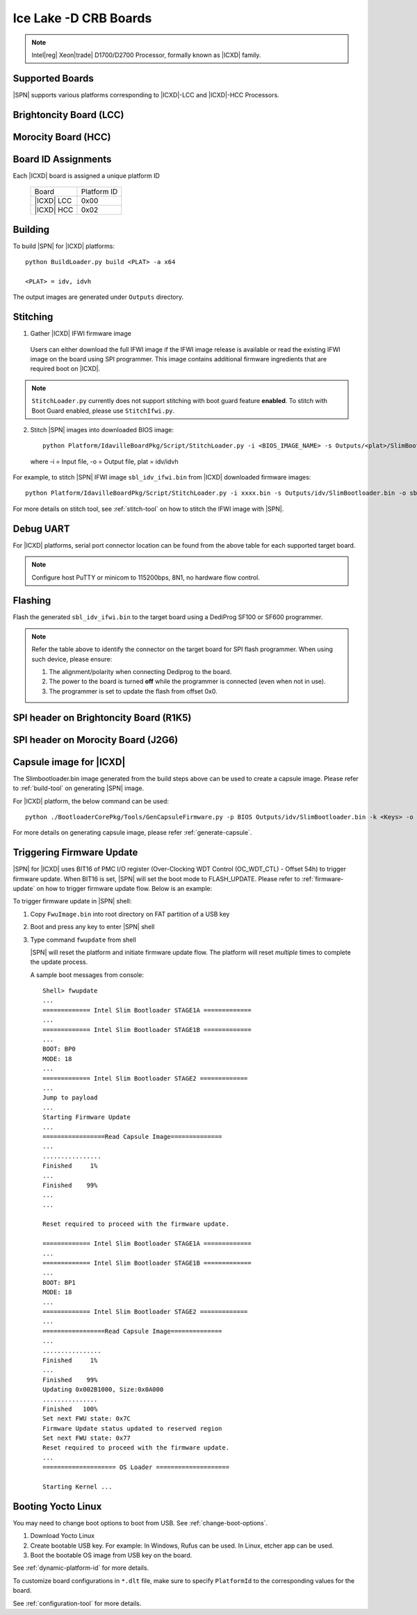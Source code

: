 .. ice-lake-crb:

Ice Lake -D CRB Boards
-----------------------

.. note:: Intel\ |reg| Xeon\ |trade| D1700/D2700 Processor, formally known as |ICXD| family.

Supported Boards
^^^^^^^^^^^^^^^^^^^^^

|SPN| supports various platforms corresponding to |ICXD|-LCC and |ICXD|-HCC Processors.

Brightoncity Board (LCC)
^^^^^^^^^^^^^^^^^^^^^^^^^^^

.. image:: /images/brightoncity.png
   :alt: |ICXD| Brightoncity board (LCC)

Morocity Board (HCC)
^^^^^^^^^^^^^^^^^^^^^^^

.. image:: /images/morocity.png
   :alt: |ICXD| Morocity board (HCC)

Board ID Assignments
^^^^^^^^^^^^^^^^^^^^^

Each |ICXD| board is assigned a unique platform ID

  +---------------------------+---------------+
  |           Board           |  Platform ID  |
  +---------------------------+---------------+
  |          |ICXD| LCC       |     0x00      |
  +---------------------------+---------------+
  |          |ICXD| HCC       |    0x02       |
  +---------------------------+---------------+


Building
^^^^^^^^^^

To build |SPN| for |ICXD| platforms::

    python BuildLoader.py build <PLAT> -a x64

    <PLAT> = idv, idvh

The output images are generated under ``Outputs`` directory.


Stitching
^^^^^^^^^^

1. Gather |ICXD| IFWI firmware image

  Users can either download the full IFWI image if the IFWI image release is available or read the existing IFWI image on the board using SPI programmer.
  This image contains additional firmware ingredients that are required boot on |ICXD|.

.. note::
  ``StitchLoader.py`` currently does not support stitching with boot guard feature **enabled**.
  To stitch with Boot Guard enabled, please use ``StitchIfwi.py``.


2. Stitch |SPN| images into downloaded BIOS image::

    python Platform/IdavilleBoardPkg/Script/StitchLoader.py -i <BIOS_IMAGE_NAME> -s Outputs/<plat>/SlimBootloader.bin -o <SBL_IFWI_IMAGE_NAME>

  where -i = Input file, -o = Output file, plat = idv/idvh

For example, to stitch |SPN| IFWI image ``sbl_idv_ifwi.bin`` from |ICXD| downloaded firmware images::

    python Platform/IdavilleBoardPkg/Script/StitchLoader.py -i xxxx.bin -s Outputs/idv/SlimBootloader.bin -o sbl_idv_ifwi.bin

For more details on stitch tool, see :ref:`stitch-tool` on how to stitch the IFWI image with |SPN|.

Debug UART
^^^^^^^^^^^

For |ICXD| platforms, serial port connector location can be found from the above table for each supported target board.

.. note:: Configure host PuTTY or minicom to 115200bps, 8N1, no hardware flow control.

.. image:: /images/uart.png
   :width: 600
   :alt: |ICXD| Board Setup
   :align: center


Flashing
^^^^^^^^^

Flash the generated ``sbl_idv_ifwi.bin`` to the target board using a DediProg SF100 or SF600 programmer.

.. note:: Refer the table above to identify the connector on the target board for SPI flash programmer. When using such device, please ensure:


    #. The alignment/polarity when connecting Dediprog to the board. 
    #. The power to the board is turned **off** while the programmer is connected (even when not in use).
    #. The programmer is set to update the flash from offset 0x0.

SPI header on Brightoncity Board (R1K5)
^^^^^^^^^^^^^^^^^^^^^^^^^^^^^^^^^^^^^
.. image:: /images/lcc_spi.png
   :width: 600
   :alt: |ICXD| SPI Header on Brightoncity board (R1K5)

SPI header on Morocity Board (J2G6)
^^^^^^^^^^^^^^^^^^^^^^^^^^^^^^^^^^^^^
.. image:: /images/hcc_spi.png
   :width: 600
   :alt: |ICXD| SPI Header on Morocity board (J2G6)

Capsule image for |ICXD|
^^^^^^^^^^^^^^^^^^^^^^^^^^

The Slimbootloader.bin image generated from the build steps above can be used to create a capsule image.
Please refer to :ref:`build-tool` on generating |SPN| image.

For |ICXD| platform, the below command can be used::

    python ./BootloaderCorePkg/Tools/GenCapsuleFirmware.py -p BIOS Outputs/idv/SlimBootloader.bin -k <Keys> -o FwuImage.bin

For more details on generating capsule image, please refer :ref:`generate-capsule`.


Triggering Firmware Update
^^^^^^^^^^^^^^^^^^^^^^^^^^^

|SPN| for |ICXD| uses BIT16 of PMC I/O register (Over-Clocking WDT Control (OC_WDT_CTL) - Offset 54h) to trigger firmware update. When BIT16 is set, |SPN| will set the boot mode to FLASH_UPDATE.
Please refer to :ref:`firmware-update` on how to trigger firmware update flow.
Below is an example:

To trigger firmware update in |SPN| shell:

1. Copy ``FwuImage.bin`` into root directory on FAT partition of a USB key

2. Boot and press any key to enter |SPN| shell

3. Type command ``fwupdate`` from shell

   |SPN| will reset the platform and initiate firmware update flow. The platform will reset *multiple* times to complete the update process.

   A sample boot messages from console::

    Shell> fwupdate
    ...
    ============= Intel Slim Bootloader STAGE1A =============
    ...
    ============= Intel Slim Bootloader STAGE1B =============
    ...
    BOOT: BP0
    MODE: 18
    ...
    ============= Intel Slim Bootloader STAGE2 =============
    ...
    Jump to payload
    ...
    Starting Firmware Update
    ...
    =================Read Capsule Image==============
    ...
    ................
    Finished     1%
    ...
    Finished    99%
    ...
    ...
    
    Reset required to proceed with the firmware update.

    ============= Intel Slim Bootloader STAGE1A =============
    ...
    ============= Intel Slim Bootloader STAGE1B =============
    ...
    BOOT: BP1
    MODE: 18
    ...
    ============= Intel Slim Bootloader STAGE2 =============
    ...
    =================Read Capsule Image==============
    ...
    ................
    Finished     1%
    ...
    Finished    99%
    Updating 0x002B1000, Size:0x0A000
    ...............
    Finished   100%
    Set next FWU state: 0x7C
    Firmware Update status updated to reserved region
    Set next FWU state: 0x77
    Reset required to proceed with the firmware update.
    ...
    ==================== OS Loader ====================

    Starting Kernel ...


Booting Yocto Linux
^^^^^^^^^^^^^^^^^^^^^

You may need to change boot options to boot from USB. See :ref:`change-boot-options`.

1. Download Yocto Linux
2. Create bootable USB key. For example: In Windows, Rufus can be used. In Linux, etcher app can be used.
3. Boot the bootable OS image from USB key on the board.


See :ref:`dynamic-platform-id` for more details.

To customize board configurations in ``*.dlt`` file, make sure to specify ``PlatformId`` to the corresponding values for the board.

See :ref:`configuration-tool` for more details.


